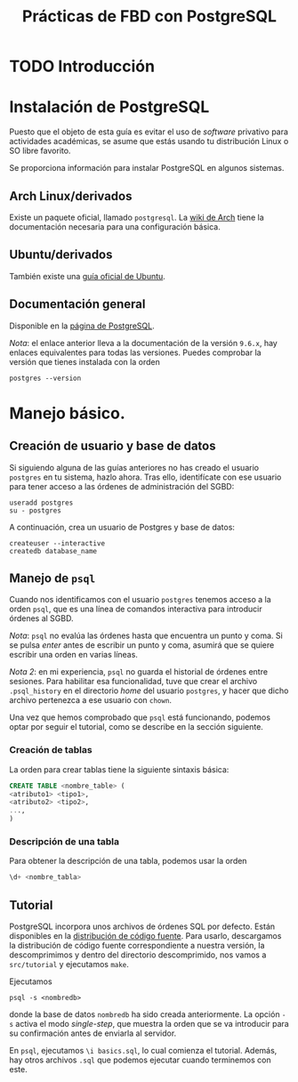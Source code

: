 #+TITLE: Prácticas de FBD con PostgreSQL

* TODO Introducción
* Instalación de PostgreSQL
Puesto que el objeto de esta guía es evitar el uso de /software/ privativo para actividades
académicas, se asume que estás usando tu distribución Linux o SO libre favorito.

Se proporciona información para instalar PostgreSQL en algunos sistemas.

** Arch Linux/derivados
Existe un paquete oficial, llamado ~postgresql~. La [[https://wiki.archlinux.org/index.php/PostgreSQL][wiki de Arch]] tiene la documentación necesaria
para una configuración básica.

** Ubuntu/derivados
También existe una [[https://help.ubuntu.com/community/PostgreSQL][guía oficial de Ubuntu]].

** Documentación general
Disponible en la [[https://www.postgresql.org/docs/9.6/static/installation.html][página de PostgreSQL]].

/Nota/: el enlace anterior lleva a la documentación de la versión ~9.6.x~, hay enlaces equivalentes
para todas las versiones. Puedes comprobar la versión que tienes instalada con la orden

#+BEGIN_SRC shell
postgres --version
#+END_SRC

* Manejo básico.
** Creación de usuario y base de datos
Si siguiendo alguna de las guías anteriores no has creado el usuario ~postgres~ en tu sistema, hazlo ahora.
Tras ello, identifícate con ese usuario para tener acceso a las órdenes de administración del SGBD:

#+BEGIN_SRC shell
useradd postgres
su - postgres
#+END_SRC


A continuación, crea un usuario de Postgres y base de datos:

#+BEGIN_SRC shell
createuser --interactive
createdb database_name
#+END_SRC



** Manejo de ~psql~
Cuando nos identificamos con el usuario ~postgres~ tenemos acceso a la orden ~psql~,
que es una línea de comandos interactiva para introducir órdenes al SGBD.

/Nota/: ~psql~ no evalúa las órdenes hasta que encuentra un punto y coma. Si se pulsa
/enter/ antes de escribir un punto y coma, asumirá que se quiere escribir una orden en
varias líneas.

/Nota 2/: en mi experiencia, ~psql~ no guarda el historial de órdenes entre sesiones.
Para habilitar esa funcionalidad, tuve que crear el archivo ~.psql_history~ en el directorio
/home/ del usuario ~postgres~, y hacer que dicho archivo pertenezca a ese usuario con ~chown~. 

Una vez que hemos comprobado que ~psql~ está funcionando, podemos optar por seguir el tutorial,
como se describe en la sección siguiente.

*** Creación de tablas
La orden para crear tablas tiene la siguiente sintaxis básica:

#+BEGIN_SRC sql
CREATE TABLE <nombre_table> (
<atributo1> <tipo1>,
<atributo2> <tipo2>,
...,
)
#+END_SRC

*** Descripción de una tabla
Para obtener la descripción de una tabla, podemos usar la orden

#+BEGIN_SRC sql
\d+ <nombre_tabla>
#+END_SRC

** Tutorial
PostgreSQL incorpora unos archivos de órdenes SQL por defecto. Están disponibles en la [[https://www.postgresql.org/ftp/source/][distribución
de código fuente]]. Para usarlo, descargamos la distribución de código fuente correspondiente a nuestra
versión, la descomprimimos y dentro del directorio descomprimido, nos vamos a ~src/tutorial~ y ejecutamos
~make~.

Ejecutamos

#+BEGIN_SRC shell
psql -s <nombredb>
#+END_SRC

donde la base de datos ~nombredb~ ha sido creada anteriormente. La opción ~-s~ activa el modo
/single-step/, que muestra la orden que se va introducir para su confirmación antes de enviarla
al servidor.

En ~psql~, ejecutamos ~\i basics.sql~, lo cual comienza el tutorial. Además, hay otros archivos ~.sql~
que podemos ejecutar cuando terminemos con este.

